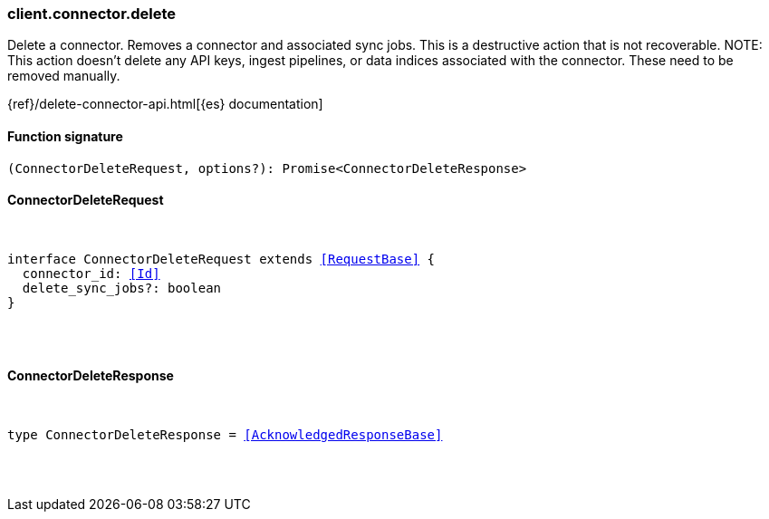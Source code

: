 [[reference-connector-delete]]

////////
===========================================================================================================================
||                                                                                                                       ||
||                                                                                                                       ||
||                                                                                                                       ||
||        ██████╗ ███████╗ █████╗ ██████╗ ███╗   ███╗███████╗                                                            ||
||        ██╔══██╗██╔════╝██╔══██╗██╔══██╗████╗ ████║██╔════╝                                                            ||
||        ██████╔╝█████╗  ███████║██║  ██║██╔████╔██║█████╗                                                              ||
||        ██╔══██╗██╔══╝  ██╔══██║██║  ██║██║╚██╔╝██║██╔══╝                                                              ||
||        ██║  ██║███████╗██║  ██║██████╔╝██║ ╚═╝ ██║███████╗                                                            ||
||        ╚═╝  ╚═╝╚══════╝╚═╝  ╚═╝╚═════╝ ╚═╝     ╚═╝╚══════╝                                                            ||
||                                                                                                                       ||
||                                                                                                                       ||
||    This file is autogenerated, DO NOT send pull requests that changes this file directly.                             ||
||    You should update the script that does the generation, which can be found in:                                      ||
||    https://github.com/elastic/elastic-client-generator-js                                                             ||
||                                                                                                                       ||
||    You can run the script with the following command:                                                                 ||
||       npm run elasticsearch -- --version <version>                                                                    ||
||                                                                                                                       ||
||                                                                                                                       ||
||                                                                                                                       ||
===========================================================================================================================
////////

[discrete]
=== client.connector.delete

Delete a connector. Removes a connector and associated sync jobs. This is a destructive action that is not recoverable. NOTE: This action doesn’t delete any API keys, ingest pipelines, or data indices associated with the connector. These need to be removed manually.

{ref}/delete-connector-api.html[{es} documentation]

[discrete]
==== Function signature

[source,ts]
----
(ConnectorDeleteRequest, options?): Promise<ConnectorDeleteResponse>
----

[discrete]
==== ConnectorDeleteRequest

[pass]
++++
<pre>
++++
interface ConnectorDeleteRequest extends <<RequestBase>> {
  connector_id: <<Id>>
  delete_sync_jobs?: boolean
}

[pass]
++++
</pre>
++++
[discrete]
==== ConnectorDeleteResponse

[pass]
++++
<pre>
++++
type ConnectorDeleteResponse = <<AcknowledgedResponseBase>>

[pass]
++++
</pre>
++++
